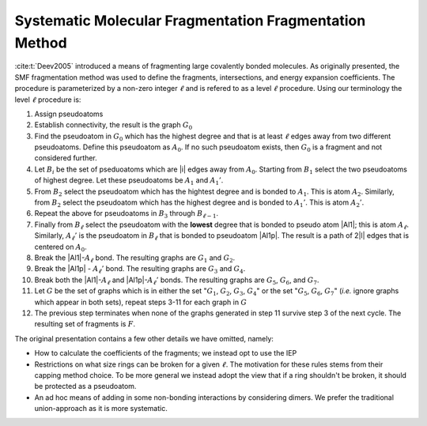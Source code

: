 #######################################################
Systematic Molecular Fragmentation Fragmentation Method
#######################################################

.. |l|  replace:: :math:`\ell`
.. |A0| replace:: :math:`A_0`
.. |A1| replace:: :math:`A_1`
.. |A1p| replace:: :math:`A_1'`
.. |A2| replace:: :math:`A_2`
.. |A2p| replace:: :math:`A_2'`
.. |Al| replace:: :math:`A_{\ell -1}`
.. |Alp| replace:: :math:`A_{\ell - 1}'`
.. |Al| replace:: :math:`A_\ell`
.. |Alp| replace:: :math:`A_\ell'`
.. |Bi| replace:: :math:`B_i`
.. |Bl1| replace:: :math:`B_{\ell -1}`
.. |Bl| replace:: :math:`B_{\ell}`
.. |B1| replace:: :math:`B_1`
.. |B2| replace:: :math:`B_2`
.. |B3| replace:: :math:`B_3`
.. |G|  replace:: :math:`G`
.. |G0| replace:: :math:`G_0`
.. |G1| replace:: :math:`G_1`
.. |G2| replace:: :math:`G_2`
.. |G3| replace:: :math:`G_3`
.. |G4| replace:: :math:`G_4`
.. |G5| replace:: :math:`G_5`
.. |G6| replace:: :math:`G_6`
.. |G7| replace:: :math:`G_7`
.. |F| replace:: :math:`F`
.. |Fp| replace:: :math`F'`

:cite:t:`Deev2005` introduced a means of fragmenting large covalently bonded
molecules. As originally presented, the SMF fragmentation method was used to
define the fragments, intersections, and energy expansion coefficients. The
procedure is parameterized by a non-zero integer |l| and is refered to as a 
level |l| procedure. Using our terminology the level |l| procedure is:

#. Assign pseudoatoms
#. Establish connectivity, the result is the graph |G0|
#. Find the pseudoatom in |G0| which has the highest degree and that is at least
   |l| edges away from two different pseudoatoms. Define this pseudoatom as 
   |A0|. If no such pseudoatom exists, then |G0| is a fragment and not
   considered further.
#. Let |Bi| be the set of pseduoatoms which are |i| edges away from |A0|. 
   Starting from |B1| select the two pseudoatoms of highest degree. Let these
   pseudoatoms be |A1| and |A1p|.
#. From |B2| select the pseudoatom which has the hightest degree and is
   bonded to |A1|. This is atom |A2|. Similarly, from |B2| select the pseudoatom
   which has the highest degree and is bonded to |A1p|. This is atom |A2p|.
#. Repeat the above for pseudoatoms in |B3| through |Bl1|.
#. Finally from |Bl| select the pseudoatom with the **lowest** degree that is
   bonded to pseudo atom |Al1|; this is atom |Al|. Similarly, |Alp| is the 
   pseudoatom in |Bl| that is bonded to pseudoatom |Al1p|. The result is a 
   path of 2|l| edges that is centered on |A0|.
#. Break the |Al1|-|Al| bond. The resulting graphs are |G1| and |G2|.
#. Break the |Al1p| - |Alp| bond. The resulting graphs are |G3| and |G4|.
#. Break both the |Al1|-|Al| and |Al1p|-|Alp| bonds. The resulting graphs are
   |G5|, |G6|, and |G7|.
#. Let |G| be the set of graphs which is in either the set "|G1|, |G2|, |G3|, 
   |G4|" or the set "|G5|, |G6|, |G7|" (*i.e.* ignore graphs which appear in
   both sets), repeat steps 3-11 for each graph in |G|
#. The previous step terminates when none of the graphs generated in step 11 
   survive step 3 of the next cycle. The resulting set of fragments is |F|.

The original presentation contains a few other details we have omitted, namely:

- How to calculate the coefficients of the fragments; we instead opt to use the
  IEP
- Restrictions on what size rings can be broken for a given |l|. The motivation
  for these rules stems from their capping method choice. To be more general we
  instead adopt the view that if a ring shouldn't be broken, it should be 
  protected as a pseudoatom.
- An ad hoc means of adding in some non-bonding interactions by considering
  dimers. We prefer the traditional union-approach as it is more systematic.


